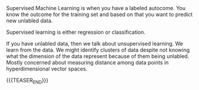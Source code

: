 #+BEGIN_COMMENT
.. title: Supervised and Unsupervised ML
.. slug: Supervised and Unsupervised ML
.. date: 2019-09-06 18:21:43 UTC+02:00
.. tags: Machine Learning
.. category: 
.. link: 
.. description: 
.. type: text
.. status: private
#+END_COMMENT

#+BEGIN_EXPORT html
<br>
<br>
#+END_EXPORT

Supervised Machine Learning is when you have a labeled autocome. You
know the outcome for the training set and based on that you want to
predict new unlabled data.

Supervised learning is either regression or classification.

If you have unlabled data, then we talk about unsupervised
learning. We learn from the data. We might identify clusters of data
despite not knowing what the dimension of the data represent because
of them being unlabled. Mostly concerned about measuring distance
among data points in hyperdimensional vector spaces.

{{{TEASER_END}}}


